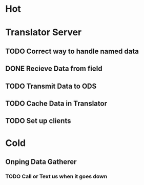 * Hot
* Translator Server  
** TODO Correct way to handle named data
** DONE Recieve Data from field 
** TODO Transmit Data to ODS 
** TODO Cache Data in Translator
** TODO Set up clients 

* Cold
** Onping Data Gatherer

*** TODO Call or Text us when it goes down

